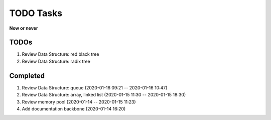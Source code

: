 **********
TODO Tasks
**********

**Now or never**

TODOs
=====

#. Review Data Structure: red black tree
#. Review Data Structure: radix tree

Completed
=========

#. Review Data Structure: queue (2020-01-16 09:21 -- 2020-01-16 10:47)
#. Review Data Structure: array, linked list (2020-01-15 11:30 -- 2020-01-15 18:30)
#. Review memory pool (2020-01-14 -- 2020-01-15 11:23)
#. Add documentation backbone (2020-01-14 16:20)
